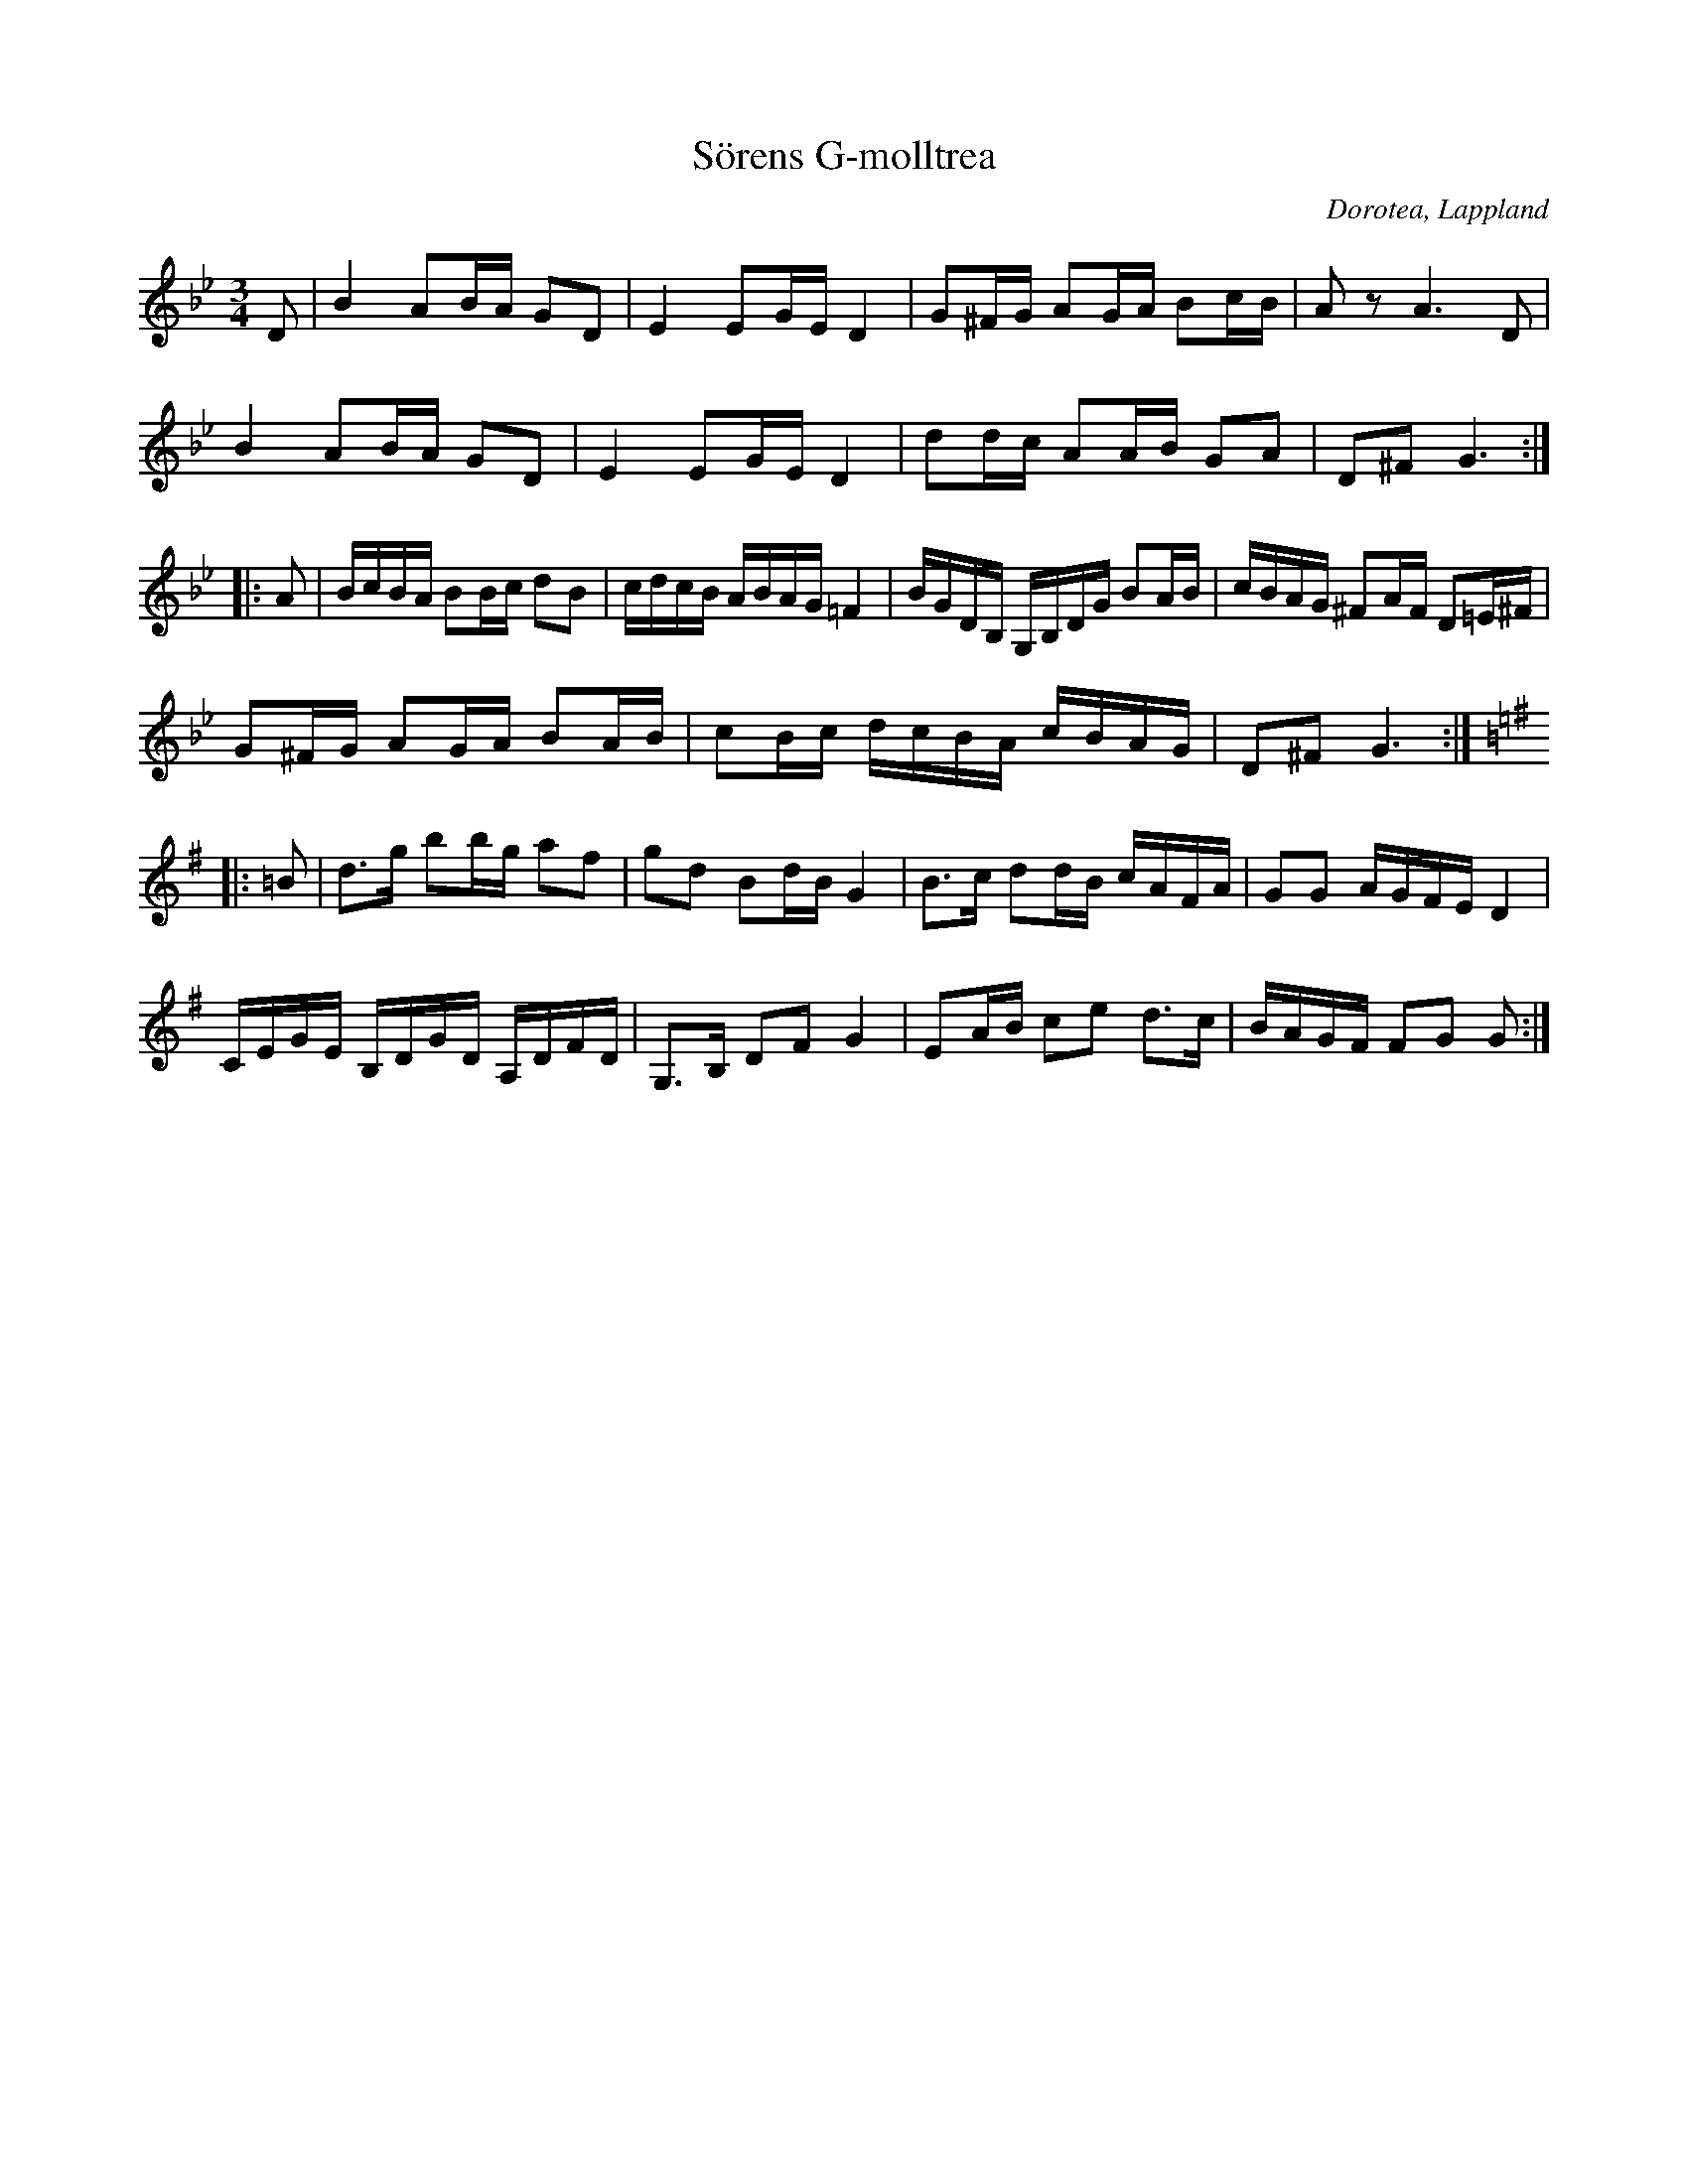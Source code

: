 %%abc-charset utf-8

X:1
T:Sörens G-molltrea
R:Polska
S:Efter Johan August Andersson
O:Dorotea, Lappland
Z: Anton Teljebäck
M:3/4
L:1/8
K:Gm
D | B2 AB/A/ GD | E2 EG/E/ D2 | G^F/G/ AG/A/ Bc/B/ | Az A3 D | 
B2 AB/A/ GD | E2 EG/E/ D2 | dd/c/ AA/B/ GA | D^F G3 :|
|: A | B/c/B/A/ BB/c/ dB | c/d/c/B/ A/B/A/G/ =F2 | B/G/D/B,/ G,/B,/D/G/ BA/B/ | c/B/A/G/ ^FA/F/ D=E/^F/ |
G^F/G/ AG/A/ BA/B/ | cB/c/ d/c/B/A/ c/B/A/G/ | D^F G3 :|
K:G
|:=B | d>g bb/g/ af | gd Bd/B/ G2 | B>c dd/B/ c/A/F/A/ | GG A/G/F/E/ D2 | 
C/E/G/E/ B,/D/G/D/ A,/D/F/D/ | G,>B, DF G2 | EA/B/ ce d>c | B/A/G/F/ FG G :|

